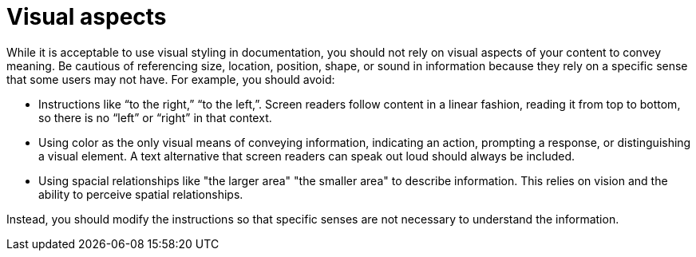 [id="con-making_visual_accessible"]

= Visual aspects

[role="_abstract"]
While it is acceptable to use visual styling in documentation, you should not rely on visual aspects of your content to convey meaning. Be cautious of referencing size, location, position, shape, or sound in information because they rely on a specific sense that some users may not have. For example, you should avoid:

* Instructions like “to the right,” “to the left,”. Screen readers follow content in a linear fashion, reading it from top to bottom, so there is no “left” or “right” in that context.
* Using color as the only visual means of conveying information, indicating an action, prompting a response, or distinguishing a visual element. A text alternative that screen readers can speak out loud should always be included.
* Using spacial relationships like "the larger area" "the smaller area" to describe information. This relies on vision and the ability to perceive spatial relationships.

Instead, you should modify the instructions so that specific senses are not necessary to understand the information.
